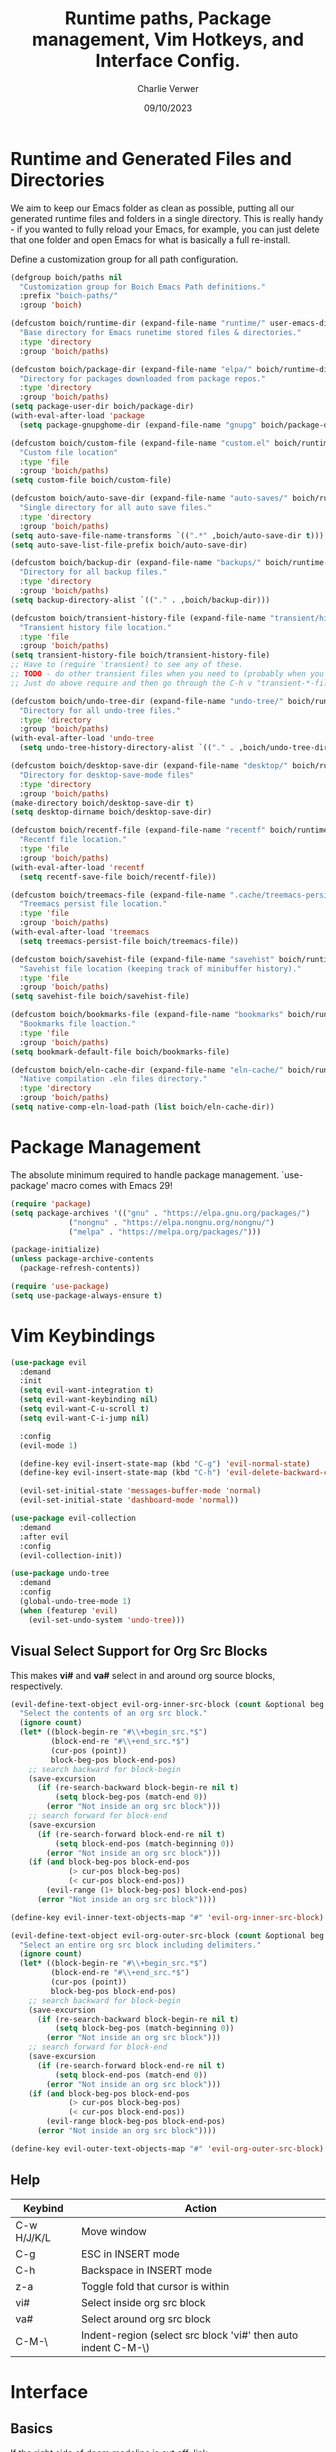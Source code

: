 #+title: Runtime paths, Package management, Vim Hotkeys, and Interface Config.
#+author: Charlie Verwer
#+date: 09/10/2023

* Runtime and Generated Files and Directories

We aim to keep our Emacs folder as clean as possible, putting all our
generated runtime files and folders in a single directory. This is
really handy - if you wanted to fully reload your Emacs, for example,
you can just delete that one folder and open Emacs for what is
basically a full re-install.

Define a customization group for all path configuration.

#+begin_src emacs-lisp
  (defgroup boich/paths nil
    "Customization group for Boich Emacs Path definitions."
    :prefix "boich-paths/"
    :group 'boich)

  (defcustom boich/runtime-dir (expand-file-name "runtime/" user-emacs-directory)
    "Base directory for Emacs runetime stored files & directories."
    :type 'directory
    :group 'boich/paths)

  (defcustom boich/package-dir (expand-file-name "elpa/" boich/runtime-dir)
    "Directory for packages downloaded from package repos."
    :type 'directory
    :group 'boich/paths)
  (setq package-user-dir boich/package-dir)
  (with-eval-after-load 'package
    (setq package-gnupghome-dir (expand-file-name "gnupg" boich/package-dir)))

  (defcustom boich/custom-file (expand-file-name "custom.el" boich/runtime-dir)
    "Custom file location"
    :type 'file
    :group 'boich/paths)
  (setq custom-file boich/custom-file)

  (defcustom boich/auto-save-dir (expand-file-name "auto-saves/" boich/runtime-dir)
    "Single directory for all auto save files."
    :type 'directory
    :group 'boich/paths)
  (setq auto-save-file-name-transforms `((".*" ,boich/auto-save-dir t))) ;; auto-save files: #filename#
  (setq auto-save-list-file-prefix boich/auto-save-dir)                  ;; auto-save list: .saves-PID-HOSTNAME

  (defcustom boich/backup-dir (expand-file-name "backups/" boich/runtime-dir)
    "Directory for all backup files."
    :type 'directory
    :group 'boich/paths)
  (setq backup-directory-alist `(("." . ,boich/backup-dir)))

  (defcustom boich/transient-history-file (expand-file-name "transient/history.el" boich/runtime-dir)
    "Transient history file location."
    :type 'file
    :group 'boich/paths)
  (setq transient-history-file boich/transient-history-file)
  ;; Have to (require 'transient) to see any of these.
  ;; TODO - do other transient files when you need to (probably when you start using magit)
  ;; Just do above require and then go through the C-h v "transient-*-file"

  (defcustom boich/undo-tree-dir (expand-file-name "undo-tree/" boich/runtime-dir)
    "Directory for all undo-tree files."
    :type 'directory
    :group 'boich/paths)
  (with-eval-after-load 'undo-tree
    (setq undo-tree-history-directory-alist `(("." . ,boich/undo-tree-dir))))

  (defcustom boich/desktop-save-dir (expand-file-name "desktop/" boich/runtime-dir)
    "Directory for desktop-save-mode files"
    :type 'directory
    :group 'boich/paths)
  (make-directory boich/desktop-save-dir t)
  (setq desktop-dirname boich/desktop-save-dir)

  (defcustom boich/recentf-file (expand-file-name "recentf" boich/runtime-dir)
    "Recentf file location."
    :type 'file
    :group 'boich/paths)
  (with-eval-after-load 'recentf
    (setq recentf-save-file boich/recentf-file))

  (defcustom boich/treemacs-file (expand-file-name ".cache/treemacs-persist" boich/runtime-dir)
    "Treemacs persist file location."
    :type 'file
    :group 'boich/paths)
  (with-eval-after-load 'treemacs
    (setq treemacs-persist-file boich/treemacs-file))

  (defcustom boich/savehist-file (expand-file-name "savehist" boich/runtime-dir)
    "Savehist file location (keeping track of minibuffer history)."
    :type 'file
    :group 'boich/paths)
  (setq savehist-file boich/savehist-file)

  (defcustom boich/bookmarks-file (expand-file-name "bookmarks" boich/runtime-dir)
    "Bookmarks file loaction."
    :type 'file
    :group 'boich/paths)
  (setq bookmark-default-file boich/bookmarks-file)

  (defcustom boich/eln-cache-dir (expand-file-name "eln-cache/" boich/runtime-dir)
    "Native compilation .eln files directory."
    :type 'directory
    :group 'boich/paths)
  (setq native-comp-eln-load-path (list boich/eln-cache-dir))

#+end_src

* Package Management

The absolute minimum required to handle package management. `use-package' macro
comes with Emacs 29!

#+begin_src emacs-lisp
  (require 'package)
  (setq package-archives '(("gnu" . "https://elpa.gnu.org/packages/")
			   ("nongnu" . "https://elpa.nongnu.org/nongnu/")
			   ("melpa" . "https://melpa.org/packages/")))

  (package-initialize)
  (unless package-archive-contents
    (package-refresh-contents))

  (require 'use-package)
  (setq use-package-always-ensure t)
#+end_src

* Vim Keybindings

#+begin_src emacs-lisp
  (use-package evil
    :demand
    :init
    (setq evil-want-integration t)
    (setq evil-want-keybinding nil)
    (setq evil-want-C-u-scroll t)
    (setq evil-want-C-i-jump nil)

    :config
    (evil-mode 1)

    (define-key evil-insert-state-map (kbd "C-g") 'evil-normal-state)
    (define-key evil-insert-state-map (kbd "C-h") 'evil-delete-backward-char-and-join)

    (evil-set-initial-state 'messages-buffer-mode 'normal)
    (evil-set-initial-state 'dashboard-mode 'normal))

  (use-package evil-collection
    :demand
    :after evil
    :config
    (evil-collection-init))

  (use-package undo-tree
    :demand
    :config
    (global-undo-tree-mode 1)
    (when (featurep 'evil)
      (evil-set-undo-system 'undo-tree)))
#+end_src

** Visual Select Support for Org Src Blocks

This makes *vi#* and *va#* select in and around org source blocks, respectively.

#+begin_src emacs-lisp
  (evil-define-text-object evil-org-inner-src-block (count &optional beg end type)
    "Select the contents of an org src block."
    (ignore count)
    (let* ((block-begin-re "#\\+begin_src.*$")
           (block-end-re "#\\+end_src.*$")
           (cur-pos (point))
           block-beg-pos block-end-pos)
      ;; search backward for block-begin
      (save-excursion
        (if (re-search-backward block-begin-re nil t)
            (setq block-beg-pos (match-end 0))
          (error "Not inside an org src block")))
      ;; search forward for block-end
      (save-excursion
        (if (re-search-forward block-end-re nil t)
            (setq block-end-pos (match-beginning 0))
          (error "Not inside an org src block")))
      (if (and block-beg-pos block-end-pos
               (> cur-pos block-beg-pos)
               (< cur-pos block-end-pos))
          (evil-range (1+ block-beg-pos) block-end-pos)
        (error "Not inside an org src block"))))

  (define-key evil-inner-text-objects-map "#" 'evil-org-inner-src-block)

  (evil-define-text-object evil-org-outer-src-block (count &optional beg end type)
    "Select an entire org src block including delimiters."
    (ignore count)
    (let* ((block-begin-re "#\\+begin_src.*$")
           (block-end-re "#\\+end_src.*$")
           (cur-pos (point))
           block-beg-pos block-end-pos)
      ;; search backward for block-begin
      (save-excursion
        (if (re-search-backward block-begin-re nil t)
            (setq block-beg-pos (match-beginning 0))
          (error "Not inside an org src block")))
      ;; search forward for block-end
      (save-excursion
        (if (re-search-forward block-end-re nil t)
            (setq block-end-pos (match-end 0))
          (error "Not inside an org src block")))
      (if (and block-beg-pos block-end-pos
               (> cur-pos block-beg-pos)
               (< cur-pos block-end-pos))
          (evil-range block-beg-pos block-end-pos)
        (error "Not inside an org src block"))))

  (define-key evil-outer-text-objects-map "#" 'evil-org-outer-src-block)
#+end_src

** Help

| Keybind     | Action                                                        |
|-------------+---------------------------------------------------------------|
| C-w H/J/K/L | Move window                                                   |
| C-g         | ESC in INSERT mode                                            |
| C-h         | Backspace in INSERT mode                                      |
| z-a         | Toggle fold that cursor is within                             |
| vi#         | Select inside org src block                                   |
| va#         | Select around org src block                                   |
| C-M-\       | Indent-region (select src block 'vi#' then auto indent C-M-\) |
|-------------+---------------------------------------------------------------|

* Interface

** Basics

If the right side of doom modeline is cut off: [[https://github.com/doomemacs/doomemacs/blob/develop/modules/ui/modeline/README.org#the-right-side-of-the-modeline-is-cut-off][link]]

#+begin_src emacs-lisp
  (defgroup boich/interface nil
    "Customization group for Boich Emacs Interface variables."
    :prefix "boich-interface/"
    :group 'boich)

  ;; (setq inhibit-startup-message t)
  (setq visible-bell t)   ; Rather than the constant pinging noise
  (scroll-bar-mode -1)    ; Disable the visible scrollbar
  (tool-bar-mode -1)      ; Disable the toolbar
  (tooltip-mode -1)       ; Disable tooltips
  (set-fringe-mode 20)    ; Gives some breathing room
  (menu-bar-mode -1)      ; Disable the menu bar

  (setq scroll-margin 10) ; Maintain lines below and above cursor
  ;; (pixel-scroll-mode 0)
  ;; (setq scroll-step 1)

  (use-package doom-themes
    :config (load-theme 'doom-gruvbox t)) ;; or doom-one

  (use-package doom-modeline
    :ensure t
    :init (doom-modeline-mode 1)
    :custom
    (doom-modeline-height 15 "set the height")
    (column-number-mode 1)
    (doom-modeline-battery t) ;; respects `display-battery-mode'.
    (doom-modeline-time t)    ;; respects `display-time-mode'.
    (doom-modeline-icon 1)
    :config
    (display-battery-mode 1)
    (display-time-mode 1))

  ;; To fix the modeline extending past the width of the window
  (doom-modeline-def-modeline 'main
    '(bar matches buffer-info remote-host buffer-position parrot selection-info)
    '(misc-info minor-modes checker input-method buffer-encoding
                major-mode process vcs "  ")) ; <-- added padding here

  (set-mouse-color "white")

  (use-package rainbow-delimiters
    :hook (prog-mode . rainbow-delimiters-mode))
#+end_src

** Font

Custom font settings per face type.

=describe-face= will give you info of the face at the cursor.
Then you can customize it and it'll list all the options.

#+begin_src emacs-lisp
  (defcustom boich/default-font-size 130
    "Default font size."
    :type 'number
    :group 'boich/interface)

  (defun boich/set-font-face (face font size &optional weight)
    "Utility function to set font face if font exists."
    (when (find-font (font-spec :name font))
      (set-face-attribute face nil :font font :height size :weight (or weight 'medium))
      t))

  (unless (boich/set-font-face 'default "Fira Code" boich/default-font-size)
    (message "Warning: Font 'Fira Code' is not available."))

  (unless (boich/set-font-face 'fixed-pitch "Fira Code" boich/default-font-size)
    (message "Warning: Font 'Fira Code' is not available for fixed-pitch."))

  (unless (boich/set-font-face 'variable-pitch "Cantarell" boich/default-font-size 'regular)
    (message "Warning: Font 'Cantarell' is not available for variable-pitch."))
#+end_src

** Icons

*** all-the-icons

#+begin_src emacs-lisp
  (use-package all-the-icons)

  (defun boich/all-the-icons-ensure-fonts-installed ()
    "Ensure that all-the-icons fonts are installed."
    (unless (find-font (font-spec :name "all-the-icons"))
      (all-the-icons-install-fonts t)))

  (boich/all-the-icons-ensure-fonts-installed)
#+end_src

*** nerd-icons

#+begin_src emacs-lisp
  (use-package nerd-icons)

  (defun boich/nerd-icons-ensure-installed ()
    "Ensure that nerd-icons fonts are installed."
    (unless (find-font (font-spec :name "Symbols Nerd Font Mono"))
      (nerd-icons-install-fonts t)))

  (boich/nerd-icons-ensure-installed)
#+end_src

** Line Numbers

#+begin_src emacs-lisp
  (global-display-line-numbers-mode)
  (setq display-line-numbers-type 'relative)

  (dolist (mode '(;; org-mode-hook
                  term-mode-hook
                  shell-mode-hook
                  eshell-mode-hook))
    (add-hook mode (lambda () (display-line-numbers-mode -1))))
#+end_src
